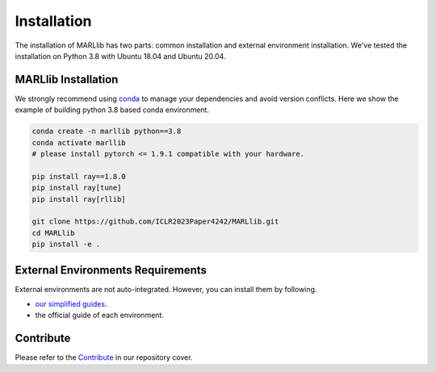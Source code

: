 .. _basic-installation:

Installation
===================

The installation of MARLlib has two parts: common installation and external environment installation.
We've tested the installation on Python 3.8 with Ubuntu 18.04 and Ubuntu 20.04.


MARLlib Installation
--------------------

We strongly recommend using `conda <https://docs.conda.io/en/latest/miniconda.html>`_ to manage your dependencies and avoid version conflicts.
Here we show the example of building python 3.8 based conda environment.

.. code-block:: shell

    conda create -n marllib python==3.8
    conda activate marllib
    # please install pytorch <= 1.9.1 compatible with your hardware.

    pip install ray==1.8.0
    pip install ray[tune]
    pip install ray[rllib]

    git clone https://github.com/ICLR2023Paper4242/MARLlib.git
    cd MARLlib
    pip install -e .


External Environments Requirements
------------------------------------------

External environments are not auto-integrated. However, you can install them by following.

* `our simplified guides <https://iclr2023marllib.readthedocs.io/en/latest/handbook/env.html>`_.
* the official guide of each environment.


Contribute
----------------------------

Please refer to the `Contribute <https://github.com/ICLR2023Paper4242/MARLlib>`_ in our repository cover.


